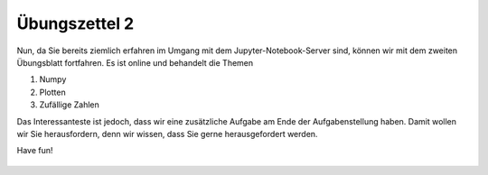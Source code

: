 Übungszettel 2
==============

Nun, da Sie bereits ziemlich erfahren im Umgang mit dem Jupyter-Notebook-Server sind, können wir mit dem zweiten Übungsblatt fortfahren. Es ist online und behandelt die Themen

1. Numpy
2. Plotten
3. Zufällige Zahlen

Das Interessanteste ist jedoch, dass wir eine zusätzliche Aufgabe am Ende der Aufgabenstellung haben. Damit wollen wir Sie herausfordern, denn wir wissen, dass Sie gerne herausgefordert werden.



Have fun!


    .. image:: img/assignment_2.png
       :width: 600px
       :alt: forum screen
       :align: center